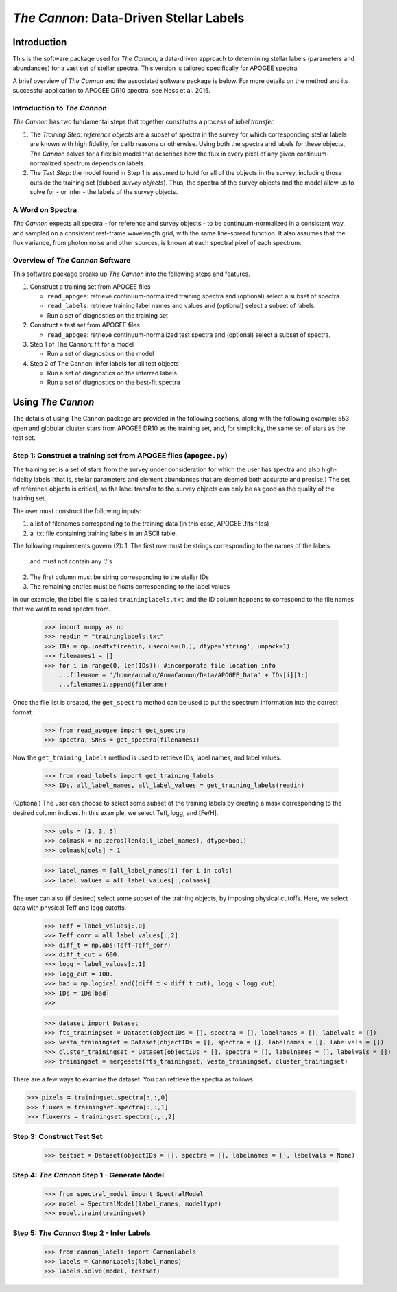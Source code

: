 *****************************************
*The Cannon*: Data-Driven Stellar Labels
*****************************************

Introduction
============

This is the software package used for *The Cannon*,
a data-driven approach to determining stellar labels (parameters
and abundances) for a vast set of stellar spectra. This version is tailored 
specifically for APOGEE spectra.

A brief overview of *The Cannon* and the associated software package is below. 
For more details on the method and its successful application to APOGEE DR10
spectra, see Ness et al. 2015.

Introduction to *The Cannon* 
----------------------------

*The Cannon* has two fundamental steps that together constitutes a 
process of *label transfer.* 

1. The *Training Step*: *reference objects* are a subset of spectra in the 
   survey for which corresponding stellar labels are known with high fidelity, 
   for calib reasons or otherwise. Using both the spectra and labels for 
   these objects, *The Cannon* solves for a flexible model that describes 
   how the flux in every pixel of any given continuum-normalized spectrum 
   depends on labels. 
   
2. The *Test Step*: the model found in Step 1 is assumed to hold for all of 
   the objects in the survey, including those outside the training set 
   (dubbed *survey objects*). Thus, the spectra of the survey objects and 
   the model allow us to solve for - or infer - the labels of the survey 
   objects. 

A Word on Spectra
-----------------

*The Cannon* expects all spectra - for reference and survey objects - 
to be continuum-normalized in a consistent way, and sampled on a consistent
rest-frame wavelength grid, with the same line-spread function. It also
assumes that the flux variance, from photon noise and other sources, is 
known at each spectral pixel of each spectrum.

Overview of *The Cannon* Software
---------------------------------

This software package breaks up *The Cannon* into the following steps and 
features.

#. Construct a training set from APOGEE files
   
   * ``read_apogee``: retrieve continuum-normalized training spectra 
     and (optional) select a subset of spectra.
   * ``read_labels``: retrieve training label names and values
     and (optional) select a subset of labels.
   * Run a set of diagnostics on the training set

#. Construct a test set from APOGEE files

   * ``read_apogee``: retrieve continuum-normalized test spectra 
     and (optional) select a subset of spectra.

#. Step 1 of The Cannon: fit for a model

   * Run a set of diagnostics on the model

#. Step 2 of The Cannon: infer labels for all test objects

   * Run a set of diagnostics on the inferred labels
   * Run a set of diagnostics on the best-fit spectra

Using *The Cannon*
==================

The details of using The Cannon package are provided in the following 
sections, along with the following example: 553 open and globular cluster stars 
from APOGEE DR10 as the training set, and, for simplicity, the same set of stars
as the test set. 

Step 1: Construct a training set from APOGEE files (``apogee.py``) 
------------------------------------------------------------------

The training set is a set of stars from the survey under consideration
for which the user has spectra and also high-fidelity labels (that is,
stellar parameters and element abundances that are deemed both accurate
and precise.) The set of reference objects is critical, as the label 
transfer to the survey objects can only be as good as the quality of the
training set. 

The user must construct the following inputs: 

1. a list of filenames corresponding to the training data 
   (in this case, APOGEE .fits files) 
2. a .txt file containing training labels in an ASCII table. 

The following requirements govern (2):
1. The first row must be strings corresponding to the names of the labels 
   and must not contain any '/'s 
2. The first column must be string corresponding to the stellar IDs
3. The remaining entries must be floats corresponding to the label values

In our example, the label file is called ``traininglabels.txt`` and the ID 
column happens to correspond to the file names that we want to read spectra 
from.

    >>> import numpy as np
    >>> readin = "traininglabels.txt"
    >>> IDs = np.loadtxt(readin, usecols=(0,), dtype='string', unpack=1)
    >>> filenames1 = []
    >>> for i in range(0, len(IDs)): #incorporate file location info
        ...filename = '/home/annaho/AnnaCannon/Data/APOGEE_Data' + IDs[i][1:]
        ...filenames1.append(filename)

Once the file list is created, the ``get_spectra`` method can be               
used to put the spectrum information into the correct format.

    >>> from read_apogee import get_spectra
    >>> spectra, SNRs = get_spectra(filenames1) 

Now the ``get_training_labels`` method is used to retrieve IDs, label names, 
and label values.

    >>> from read_labels import get_training_labels
    >>> IDs, all_label_names, all_label_values = get_training_labels(readin)

(Optional) The user can choose to select some subset of the training labels 
by creating a mask corresponding to the desired column indices. 
In this example, we select Teff, logg, and [Fe/H].  
    
    >>> cols = [1, 3, 5]
    >>> colmask = np.zeros(len(all_label_names), dtype=bool)
    >>> colmask[cols] = 1


    >>> label_names = [all_label_names[i] for i in cols]
    >>> label_values = all_label_values[:,colmask]

The user can also (if desired) select some subset of the training objects, by 
imposing physical cutoffs. Here, we select data with physical 
Teff and logg cutoffs.

    >>> Teff = label_values[:,0]
    >>> Teff_corr = all_label_values[:,2]
    >>> diff_t = np.abs(Teff-Teff_corr)
    >>> diff_t_cut = 600.
    >>> logg = label_values[:,1]
    >>> logg_cut = 100.
    >>> bad = np.logical_and((diff_t < diff_t_cut), logg < logg_cut)
    >>> IDs = IDs[bad]
    >>>

    >>> dataset import Dataset
    >>> fts_trainingset = Dataset(objectIDs = [], spectra = [], labelnames = [], labelvals = [])
    >>> vesta_trainingset = Dataset(objectIDs = [], spectra = [], labelnames = [], labelvals = [])
    >>> cluster_trainingset = Dataset(objectIDs = [], spectra = [], labelnames = [], labelvals = [])
    >>> trainingset = mergesets(fts_trainingset, vesta_trainingset, cluster_trainingset)

There are a few ways to examine the dataset. You can retrieve the spectra
as follows:

>>> pixels = trainingset.spectra[:,:,0]
>>> fluxes = trainingset.spectra[:,:,1]
>>> fluxerrs = trainingset.spectra[:,:,2]
    
Step 3: Construct Test Set
---------------------------

    >>> testset = Dataset(objectIDs = [], spectra = [], labelnames = [], labelvals = None)

Step 4: *The Cannon* Step 1 - Generate Model
---------------------------------------------

    >>> from spectral_model import SpectralModel
    >>> model = SpectralModel(label_names, modeltype) 
    >>> model.train(trainingset)

Step 5: *The Cannon* Step 2 - Infer Labels
-------------------------------------------

    >>> from cannon_labels import CannonLabels
    >>> labels = CannonLabels(label_names)
    >>> labels.solve(model, testset)
